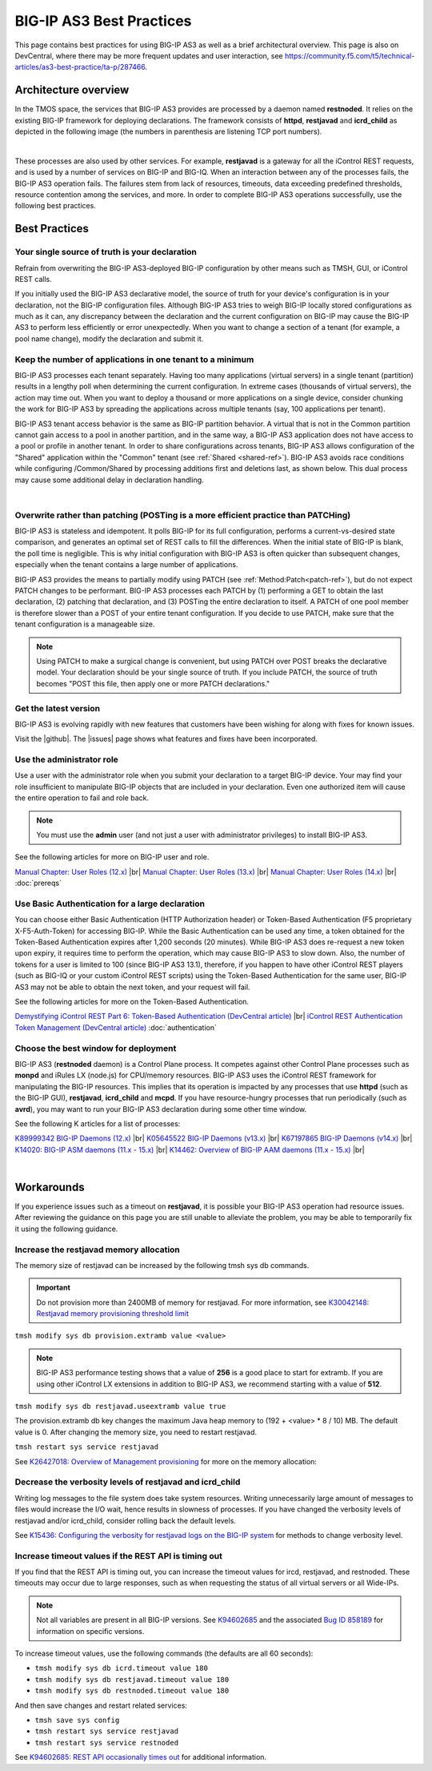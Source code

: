 .. _best-practice: 

BIG-IP AS3 Best Practices
========================
This page contains best practices for using BIG-IP AS3 as well as a brief architectural overview.  
This page is also on DevCentral, where there may be more frequent updates and user interaction, see https://community.f5.com/t5/technical-articles/as3-best-practice/ta-p/287466.

Architecture overview
---------------------
In the TMOS space, the services that BIG-IP AS3 provides are processed by a daemon named **restnoded**. It relies on the existing BIG-IP framework for deploying declarations. The framework consists of **httpd**, **restjavad** and **icrd_child** as depicted in the following image (the numbers in parenthesis are listening TCP port numbers).

.. image:: /images/architecture.png

|

These processes are also used by other services. For example, **restjavad** is a gateway for all the iControl REST requests, and is used by a number of services on BIG-IP and BIG-IQ. When an interaction between any of the processes fails, the BIG-IP AS3 operation fails. The failures stem from lack of resources, timeouts, data exceeding predefined thresholds, resource contention among the services, and more. In order to complete BIG-IP AS3 operations successfully, use the following best practices.



Best Practices
--------------

Your single source of truth is your declaration
^^^^^^^^^^^^^^^^^^^^^^^^^^^^^^^^^^^^^^^^^^^^^^^
Refrain from overwriting the BIG-IP AS3-deployed BIG-IP configuration by other means such as TMSH, GUI, or iControl REST calls.

If you initially used the BIG-IP AS3 declarative model, the source of truth for your device's configuration is in your declaration, not the BIG-IP configuration files. Although BIG-IP AS3 tries to weigh BIG-IP locally stored configurations as much as it can, any discrepancy between the declaration and the current configuration on BIG-IP may cause the BIG-IP AS3 to perform less efficiently or error unexpectedly. When you want to change a section of a tenant (for example, a pool name change), modify the declaration and submit it.

Keep the number of applications in one tenant to a minimum
^^^^^^^^^^^^^^^^^^^^^^^^^^^^^^^^^^^^^^^^^^^^^^^^^^^^^^^^^^
BIG-IP AS3 processes each tenant separately. Having too many applications (virtual servers) in a single tenant (partition) results in a lengthy poll when determining the current configuration. In extreme cases (thousands of virtual servers), the action may time out. When you want to deploy a thousand or more applications on a single device, consider chunking the work for BIG-IP AS3 by spreading the applications across multiple tenants (say, 100 applications per tenant).

BIG-IP AS3 tenant access behavior is the same as BIG-IP partition behavior. A virtual that is not in the Common partition cannot gain access to a pool in another partition, and in the same way, a BIG-IP AS3 application does not have access to a pool or profile in another tenant. In order to share configurations across tenants, BIG-IP AS3 allows configuration of the "Shared" application within the "Common" tenant (see :ref:`Shared <shared-ref>`). BIG-IP AS3 avoids race conditions while configuring /Common/Shared by processing additions first and deletions last, as shown below. This dual process may cause some additional delay in declaration handling.

.. image:: /images/as3-processing.png

|

Overwrite rather than patching (POSTing is a more efficient practice than PATCHing)
^^^^^^^^^^^^^^^^^^^^^^^^^^^^^^^^^^^^^^^^^^^^^^^^^^^^^^^^^^^^^^^^^^^^^^^^^^^^^^^^^^^
BIG-IP AS3 is stateless and idempotent. It polls BIG-IP for its full configuration, performs a current-vs-desired state comparison, and generates an optimal set of REST calls to fill the differences. When the initial state of BIG-IP is blank, the poll time is negligible. This is why initial configuration with BIG-IP AS3 is often quicker than subsequent changes, especially when the tenant contains a large number of applications.

BIG-IP AS3 provides the means to partially modify using PATCH (see :ref:`Method:Patch<patch-ref>`), but do not expect PATCH changes to be performant. BIG-IP AS3 processes each PATCH by (1) performing a GET to obtain the last declaration, (2) patching that declaration, and (3) POSTing the entire declaration to itself. A PATCH of one pool member is therefore slower than a POST of your entire tenant configuration. If you decide to use PATCH, make sure that the tenant configuration is a manageable size. 

.. NOTE:: Using PATCH to make a surgical change is convenient, but using PATCH over POST breaks the declarative model. Your declaration should be your single source of truth. If you include PATCH, the source of truth becomes "POST this file, then apply one or more PATCH declarations."

Get the latest version
^^^^^^^^^^^^^^^^^^^^^^
BIG-IP AS3 is evolving rapidly with new features that customers have been wishing for along with fixes for known issues.

Visit the |github|. The |issues| page shows what features and fixes have been incorporated.

Use the administrator role
^^^^^^^^^^^^^^^^^^^^^^^^^^
Use a user with the administrator role when you submit your declaration to a target BIG-IP device. Your may find your role insufficient to manipulate BIG-IP objects that are included in your declaration. Even one authorized item will cause the entire operation to fail and role back. 

.. NOTE:: You must use the **admin** user (and not just a user with administrator privileges) to install BIG-IP AS3.

See the following articles for more on BIG-IP user and role.

`Manual Chapter: User Roles (12.x) <https://techdocs.f5.com/kb/en-us/products/big-ip_ltm/manuals/product/bigip-user-account-administration-12-0-0/4.html>`_ |br|
`Manual Chapter: User Roles (13.x) <https://techdocs.f5.com/kb/en-us/products/big-ip_ltm/manuals/product/bigip-user-account-administration-13-0-0/3.html>`_ |br|
`Manual Chapter: User Roles (14.x) <https://techdocs.f5.com/en-us/bigip-14-0-0/big-ip-systems-user-account-administration-14-0-0/administrative-partitions.html>`_ |br|
:doc:`prereqs`


Use Basic Authentication for a large declaration
^^^^^^^^^^^^^^^^^^^^^^^^^^^^^^^^^^^^^^^^^^^^^^^^
You can choose either Basic Authentication (HTTP Authorization header) or Token-Based Authentication (F5 proprietary X-F5-Auth-Token) for accessing BIG-IP. While the Basic Authentication can be used any time, a token obtained for the Token-Based Authentication expires after 1,200 seconds (20 minutes). While BIG-IP AS3 does re-request a new token upon expiry, it requires time to perform the operation, which may cause BIG-IP AS3 to slow down. Also, the number of tokens for a user is limited to 100 (since BIG-IP AS3 13.1), therefore, if you happen to have other iControl REST players (such as BIG-IQ or your custom iControl REST scripts) using the Token-Based Authentication for the same user, BIG-IP AS3 may not be able to obtain the next token, and your request will fail.

See the following articles for more on the Token-Based Authentication.

`Demystifying iControl REST Part 6: Token-Based Authentication (DevCentral article) <https://community.f5.com/t5/technical-articles/demystifying-icontrol-rest-part-6-token-based-authentication/ta-p/286793>`_ |br|
`iControl REST Authentication Token Management (DevCentral article) <https://community.f5.com/t5/technical-articles/icontrol-rest-authentication-token-management/ta-p/287462>`_
:doc:`authentication`

Choose the best window for deployment
^^^^^^^^^^^^^^^^^^^^^^^^^^^^^^^^^^^^^
BIG-IP AS3 (**restnoded** daemon) is a Control Plane process. It competes against other Control Plane processes such as **monpd** and iRules LX (node.js) for CPU/memory resources. BIG-IP AS3 uses the iControl REST framework for manipulating the BIG-IP resources. This implies that its operation is impacted by any processes that use **httpd** (such as the BIG-IP GUI), **restjavad**, **icrd_child** and **mcpd**. If you have resource-hungry processes that run periodically (such as **avrd**), you may want to run your BIG-IP AS3 declaration during some other time window.

See the following K articles for a list of processes:

`K89999342 BIG-IP Daemons (12.x)  <https://support.f5.com/csp/article/K89999342>`_ |br|
`K05645522 BIG-IP Daemons (v13.x) <https://support.f5.com/csp/article/K05645522>`_ |br|
`K67197865 BIG-IP Daemons (v14.x) <https://support.f5.com/csp/article/K67197865>`_ |br|
`K14020: BIG-IP ASM daemons (11.x - 15.x)  <https://support.f5.com/csp/article/K14020>`_ |br|
`K14462: Overview of BIG-IP AAM daemons (11.x - 15.x) <https://support.f5.com/csp/article/K14462>`_ |br|

|

Workarounds
-----------
If you experience issues such as a timeout on **restjavad**, it is possible your BIG-IP AS3 operation had resource issues. After reviewing the guidance on this page you are still unable to alleviate the problem, you may be able to temporarily fix it using the following guidance. 

.. _restjavadmem:

Increase the restjavad memory allocation
^^^^^^^^^^^^^^^^^^^^^^^^^^^^^^^^^^^^^^^^
The memory size of restjavad can be increased by the following tmsh sys db commands.

.. IMPORTANT:: Do not provision more than 2400MB of memory for restjavad. For more information, see `K30042148: Restjavad memory provisioning threshold limit <https://support.f5.com/csp/article/K30042148>`_

``tmsh modify sys db provision.extramb value <value>``

.. NOTE:: BIG-IP AS3 performance testing shows that a value of **256** is a good place to start for extramb. If you are using other iControl LX extensions in addition to BIG-IP AS3, we recommend starting with a value of **512**.

``tmsh modify sys db restjavad.useextramb value true``  

The provision.extramb db key changes the maximum Java heap memory to (192 + <value> * 8 / 10) MB. The default value is 0. After changing the memory size, you need to restart restjavad.

``tmsh restart sys service restjavad``

See `K26427018: Overview of Management provisioning <https://support.f5.com/csp/article/K26427018>`_ for more on the memory allocation: 


Decrease the verbosity levels of restjavad and icrd_child
^^^^^^^^^^^^^^^^^^^^^^^^^^^^^^^^^^^^^^^^^^^^^^^^^^^^^^^^^
Writing log messages to the file system does take system resources. Writing unnecessarily large amount of messages to files would increase the I/O wait, hence results in slowness of processes. If you have changed the verbosity levels of restjavad and/or icrd_child, consider rolling back the default levels.

See `K15436: Configuring the verbosity for restjavad logs on the BIG-IP system  <https://support.f5.com/csp/article/K15436>`_ for methods to change verbosity level.

.. _restapi:

Increase timeout values if the REST API is timing out
^^^^^^^^^^^^^^^^^^^^^^^^^^^^^^^^^^^^^^^^^^^^^^^^^^^^^
If you find that the REST API is timing out, you can increase the timeout values for ircd, restjavad, and restnoded. These timeouts may occur due to large responses, such as when requesting the status of all virtual servers or all Wide-IPs.

.. NOTE:: Not all variables are present in all BIG-IP versions.  See `K94602685 <https://support.f5.com/csp/article/K94602685>`_ and the associated `Bug ID 858189 <https://cdn.f5.com/product/bugtracker/ID858189.html>`_ for information on specific versions.

To increase timeout values, use the following commands (the defaults are all 60 seconds):

- ``tmsh modify sys db icrd.timeout value 180``
- ``tmsh modify sys db restjavad.timeout value 180``
- ``tmsh modify sys db restnoded.timeout value 180``

And then save changes and restart related services:

- ``tmsh save sys config``
- ``tmsh restart sys service restjavad``
- ``tmsh restart sys service restnoded``

See `K94602685: REST API occasionally times out  <https://support.f5.com/csp/article/K94602685>`_ for additional information.




.. |github| raw:: html

   <a href="https://github.com/F5Networks/f5-appsvcs-extension" target="_blank">F5 BIG-IP AS3 repository on GitHub</a>

.. |issues| raw:: html

   <a href="https://github.com/F5Networks/f5-appsvcs-extension/issues" target="_blank">Issues</a>
   
.. |br| raw:: html

   <br />